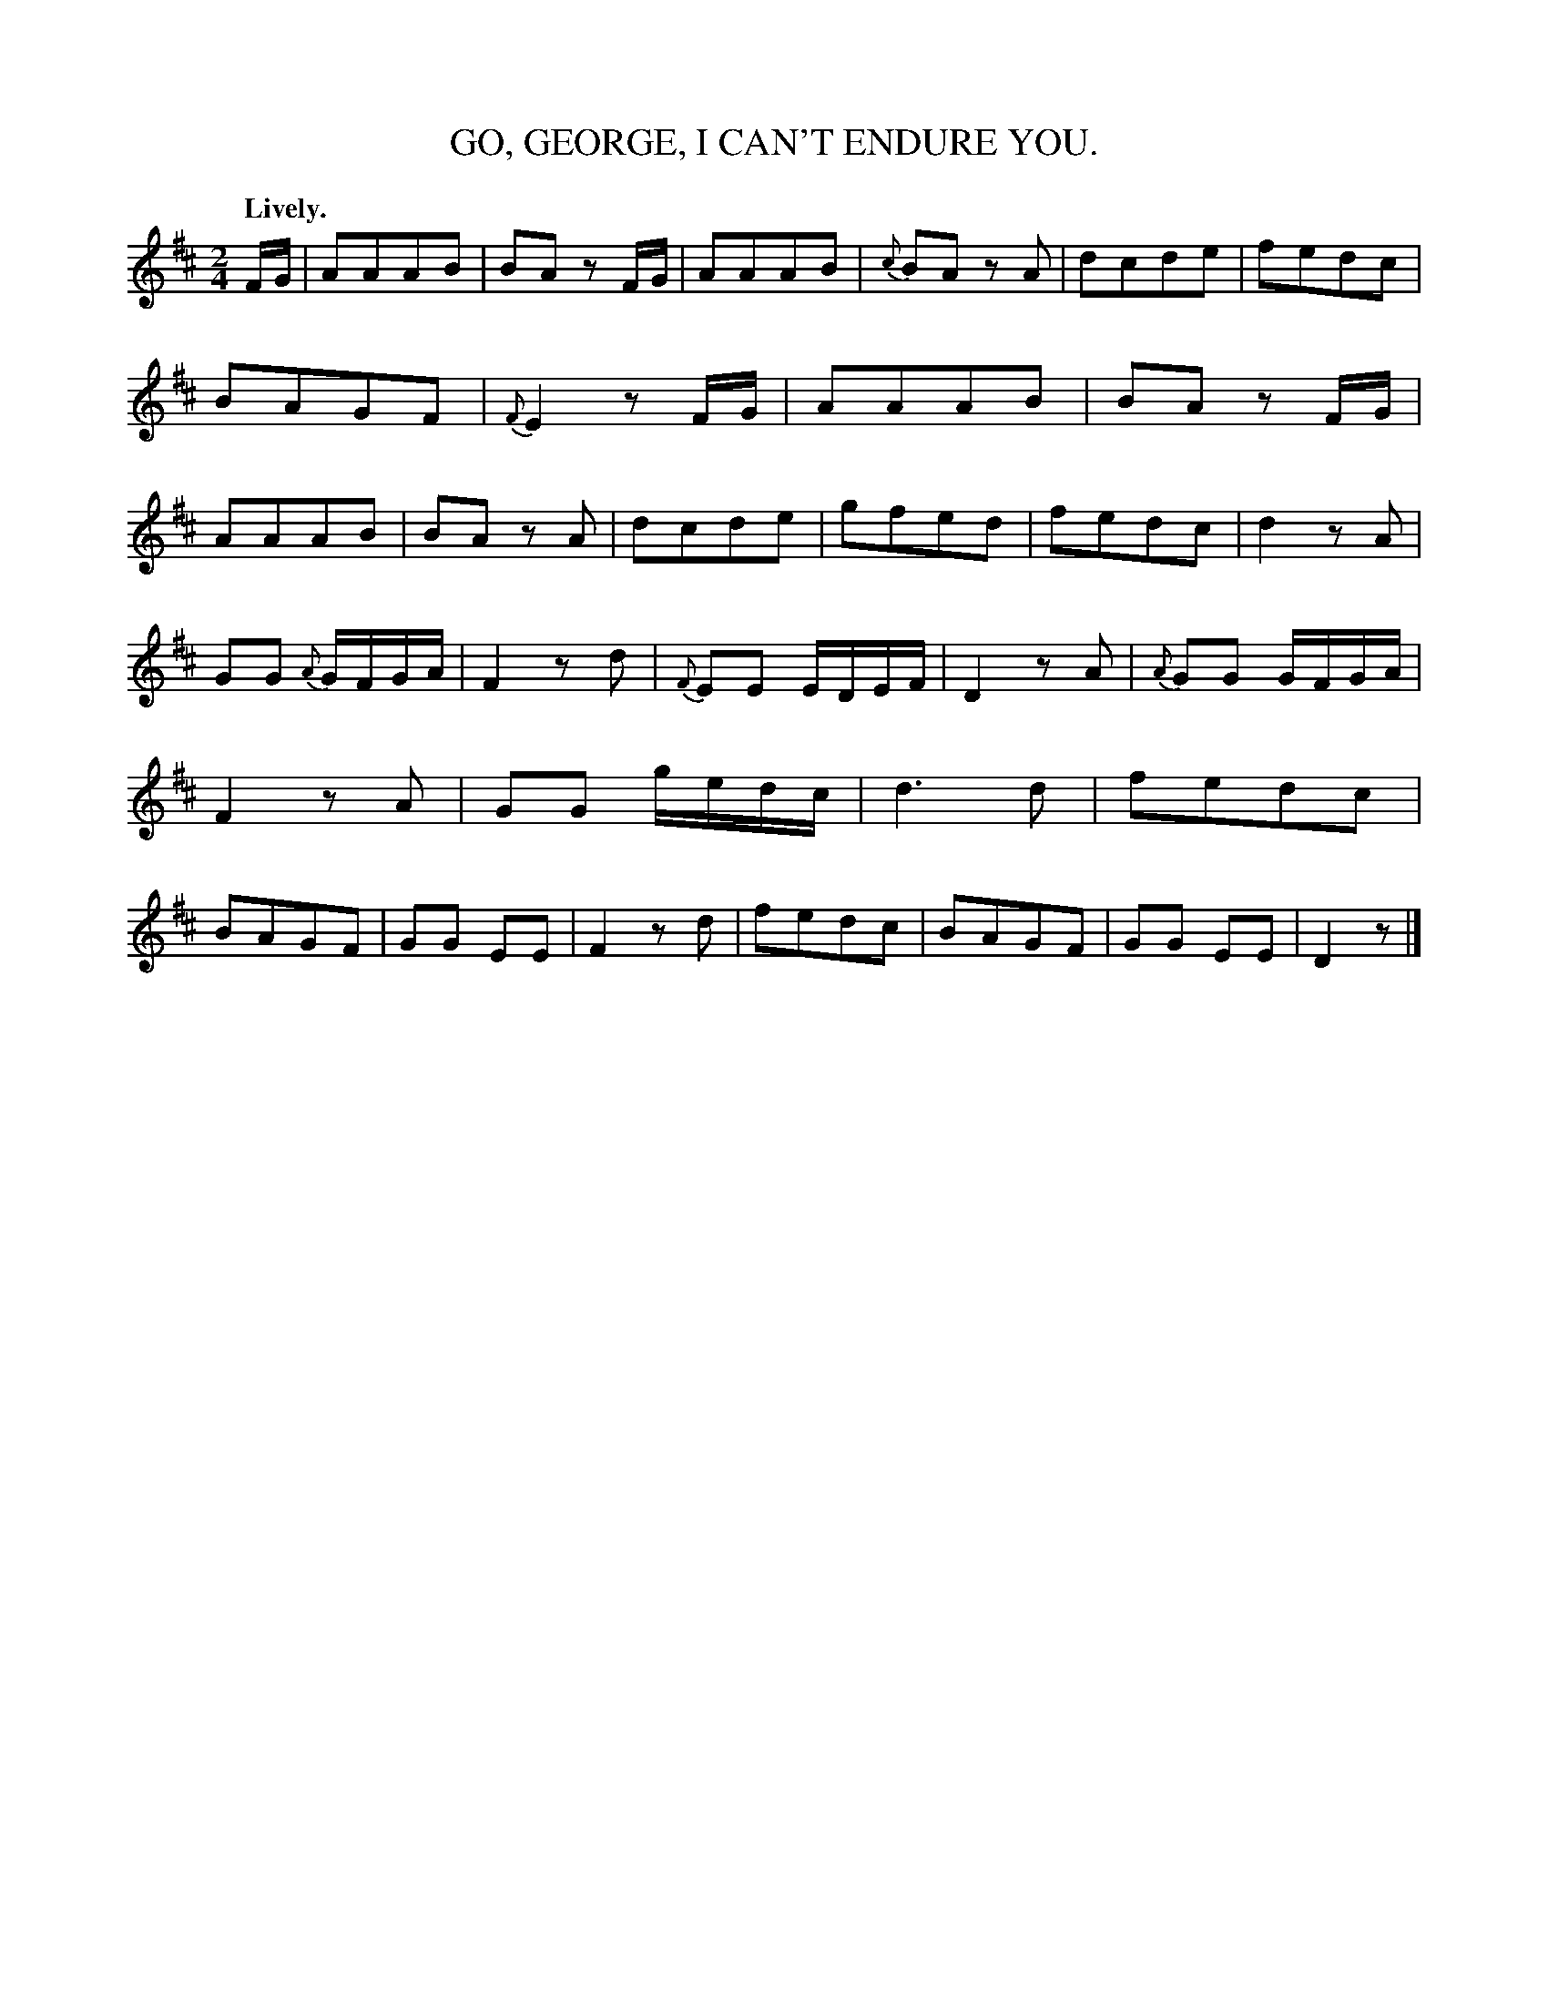 X: 10282
T: GO, GEORGE, I CAN'T ENDURE YOU.
Q: "Lively."
%R: air, march
B: W. Hamilton "Universal Tune-Book" Vol. 1 Glasgow 1844 p.28 #2
S: http://imslp.org/wiki/Hamilton's_Universal_Tune-Book_(Various)
Z: 2016 John Chambers <jc:trillian.mit.edu>
M: 2/4
L: 1/16
K: D
%%slurgraces yes
%%graceslurs yes
% - - - - - - - - - - - - - - - - - - - - - - - - -
FG |\
A2A2A2B2 | B2A2 z2FG | A2A2A2B2 | {c}B2A2 z2A2 |\
d2c2d2e2 | f2e2d2c2 | B2A2G2F2 | {F}E4 z2FG |\
A2A2A2B2 | B2A2 z2FG | A2A2A2B2 | B2A2 z2A2 |\
d2c2d2e2 | g2f2e2d2 | f2e2d2c2 | d4 z2A2 |
G2G2 {A}GFGA | F4 z2d2 | {F}E2E2 EDEF | D4 z2A2 |\
{A}G2G2 GFGA | F4 z2A2 | G2G2 gedc | d6 d2 |\
f2e2d2c2 | B2A2G2F2 | G2G2 E2E2 | F4 z2d2 |\
f2e2d2c2 | B2A2G2F2 | G2G2 E2E2 | D4 z2 |]
% - - - - - - - - - - - - - - - - - - - - - - - - -
